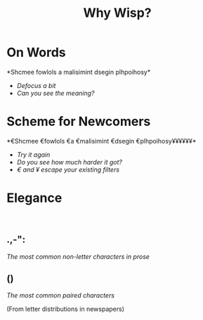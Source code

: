 #+title: Why Wisp?
#+options: num:nil toc:nil
# Export as s5 presentation. See http://orgmode.org/worg/org-tutorials/non-beamer-presentations.html

#+BEGIN_SRC elisp :exports none
(require 'ox-s5)
#+END_SRC

* On Words                                           

#+BEGIN_SRC elisp :exports results :results results raw
  (defun shuffle-wordcontent (string)
    (interactive)
    (let ((strings (split-string string)))
      (substring 
       (apply 'concat 
              (loop for s in strings 
                    collect (if (< (length s) 4) 
                                (concat s " ")
                              (concat (substring s 0 1) 
                                      (apply 'concat 
                                             (mapcar 'string 
                                                     (shuffle-vector 
                                                      (string-to-vector 
                                                       (substring s 1 -1)))))
                                      (substring s -1)
                                      " "))))
       0 -1)))
  
  (concat "*" (setq why-wisp-text-scheme-has (shuffle-wordcontent "Scheme follows a minimalist design philosophy")) "*")
#+END_SRC

#+RESULTS:
*Shcmee fowlols a malisimint dsegin plhpoihosy*

- /Defocus a bit/
- /Can you see the meaning?/

* Scheme for Newcomers

#+BEGIN_SRC elisp :exports results :results results raw
  (concat "*€" (combine-and-quote-strings (split-string why-wisp-text-scheme-has) " €") (apply 'concat (loop for word in (split-string why-wisp-text-scheme-has) collect "¥") ) "*")
#+END_SRC

#+RESULTS:
*€Shcmee €fowlols €a €malisimint €dsegin €plhpoihosy¥¥¥¥¥¥*

- /Try it again/
- /Do you see how much harder it got?/
- /€ and ¥ escape your existing filters/

* Elegance
#+html: <br />
** *.,-":*

/The most common non-letter characters in prose/

** *()*

/The most common paired characters/

(From letter distributions in newspapers)

